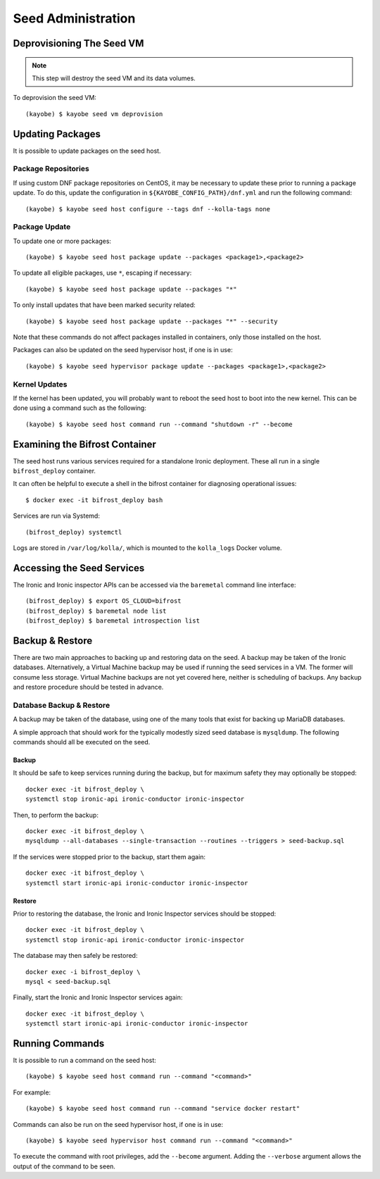 ===================
Seed Administration
===================

Deprovisioning The Seed VM
==========================

.. note::

   This step will destroy the seed VM and its data volumes.

To deprovision the seed VM::

    (kayobe) $ kayobe seed vm deprovision

Updating Packages
=================

It is possible to update packages on the seed host.

Package Repositories
--------------------

If using custom DNF package repositories on CentOS, it may be necessary to
update these prior to running a package update. To do this, update the
configuration in ``${KAYOBE_CONFIG_PATH}/dnf.yml`` and run the following
command::

    (kayobe) $ kayobe seed host configure --tags dnf --kolla-tags none

Package Update
--------------

To update one or more packages::

    (kayobe) $ kayobe seed host package update --packages <package1>,<package2>

To update all eligible packages, use ``*``, escaping if necessary::

    (kayobe) $ kayobe seed host package update --packages "*"

To only install updates that have been marked security related::

    (kayobe) $ kayobe seed host package update --packages "*" --security

Note that these commands do not affect packages installed in containers, only
those installed on the host.

Packages can also be updated on the seed hypervisor host, if one is in use::

    (kayobe) $ kayobe seed hypervisor package update --packages <package1>,<package2>

Kernel Updates
--------------

If the kernel has been updated, you will probably want to reboot the seed host
to boot into the new kernel. This can be done using a command such as the
following::

    (kayobe) $ kayobe seed host command run --command "shutdown -r" --become

Examining the Bifrost Container
===============================

The seed host runs various services required for a standalone Ironic
deployment. These all run in a single ``bifrost_deploy`` container.

It can often be helpful to execute a shell in the bifrost container for
diagnosing operational issues::

    $ docker exec -it bifrost_deploy bash

Services are run via Systemd::

    (bifrost_deploy) systemctl

Logs are stored in ``/var/log/kolla/``, which is mounted to the ``kolla_logs``
Docker volume.

Accessing the Seed Services
===========================

The Ironic and Ironic inspector APIs can be accessed via the ``baremetal``
command line interface::

    (bifrost_deploy) $ export OS_CLOUD=bifrost
    (bifrost_deploy) $ baremetal node list
    (bifrost_deploy) $ baremetal introspection list

Backup & Restore
================

There are two main approaches to backing up and restoring data on the seed.  A
backup may be taken of the Ironic databases. Alternatively, a Virtual Machine
backup may be used if running the seed services in a VM.  The former will
consume less storage. Virtual Machine backups are not yet covered here, neither
is scheduling of backups. Any backup and restore procedure should be tested in
advance.

Database Backup & Restore
-------------------------

A backup may be taken of the database, using one of the many tools that exist
for backing up MariaDB databases.

A simple approach that should work for the typically modestly sized seed
database is ``mysqldump``.  The following commands should all be executed on
the seed.

Backup
^^^^^^

It should be safe to keep services running during the backup, but for maximum
safety they may optionally be stopped::

    docker exec -it bifrost_deploy \
    systemctl stop ironic-api ironic-conductor ironic-inspector

Then, to perform the backup::

    docker exec -it bifrost_deploy \
    mysqldump --all-databases --single-transaction --routines --triggers > seed-backup.sql

If the services were stopped prior to the backup, start them again::

    docker exec -it bifrost_deploy \
    systemctl start ironic-api ironic-conductor ironic-inspector

Restore
^^^^^^^

Prior to restoring the database, the Ironic and Ironic Inspector services
should be stopped::

    docker exec -it bifrost_deploy \
    systemctl stop ironic-api ironic-conductor ironic-inspector

The database may then safely be restored::

    docker exec -i bifrost_deploy \
    mysql < seed-backup.sql

Finally, start the Ironic and Ironic Inspector services again::

    docker exec -it bifrost_deploy \
    systemctl start ironic-api ironic-conductor ironic-inspector

Running Commands
================

It is possible to run a command on the seed host::

    (kayobe) $ kayobe seed host command run --command "<command>"

For example::

    (kayobe) $ kayobe seed host command run --command "service docker restart"

Commands can also be run on the seed hypervisor host, if one is in use::

    (kayobe) $ kayobe seed hypervisor host command run --command "<command>"

To execute the command with root privileges, add the ``--become`` argument.
Adding the ``--verbose`` argument allows the output of the command to be seen.

